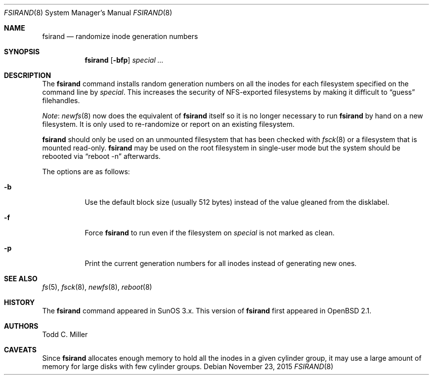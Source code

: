 .\" $OpenBSD: fsirand.8,v 1.31 2015/11/23 19:44:57 mmcc Exp $
.\"
.\" Copyright (c) 1997 Todd C. Miller <Todd.Miller@courtesan.com>
.\"
.\" Permission to use, copy, modify, and distribute this software for any
.\" purpose with or without fee is hereby granted, provided that the above
.\" copyright notice and this permission notice appear in all copies.
.\"
.\" THE SOFTWARE IS PROVIDED "AS IS" AND THE AUTHOR DISCLAIMS ALL WARRANTIES
.\" WITH REGARD TO THIS SOFTWARE INCLUDING ALL IMPLIED WARRANTIES OF
.\" MERCHANTABILITY AND FITNESS. IN NO EVENT SHALL THE AUTHOR BE LIABLE FOR
.\" ANY SPECIAL, DIRECT, INDIRECT, OR CONSEQUENTIAL DAMAGES OR ANY DAMAGES
.\" WHATSOEVER RESULTING FROM LOSS OF USE, DATA OR PROFITS, WHETHER IN AN
.\" ACTION OF CONTRACT, NEGLIGENCE OR OTHER TORTIOUS ACTION, ARISING OUT OF
.\" OR IN CONNECTION WITH THE USE OR PERFORMANCE OF THIS SOFTWARE.
.\"
.Dd $Mdocdate: November 23 2015 $
.Dt FSIRAND 8
.Os
.Sh NAME
.Nm fsirand
.Nd randomize inode generation numbers
.Sh SYNOPSIS
.Nm fsirand
.Op Fl bfp
.Ar special ...
.Sh DESCRIPTION
The
.Nm
command installs random generation numbers on all the inodes for
each filesystem specified on the command line by
.Ar special .
This increases the security of NFS-exported filesystems by making
it difficult to
.Dq guess
filehandles.
.Pp
.Em Note :
.Xr newfs 8
now does the equivalent of
.Nm
itself so it is no longer necessary to
run
.Nm
by hand on a new filesystem.
It is only used to re-randomize or report on an existing filesystem.
.Pp
.Nm
should only be used on an unmounted filesystem that
has been checked with
.Xr fsck 8
or a filesystem that is mounted read-only.
.Nm
may be used on the root filesystem in single-user mode
but the system should be rebooted via
.Dq reboot -n
afterwards.
.Pp
The options are as follows:
.Bl -tag -width Ds
.It Fl b
Use the default block size (usually 512 bytes) instead
of the value gleaned from the disklabel.
.It Fl f
Force
.Nm
to run even if the filesystem on
.Ar special
is not marked as clean.
.It Fl p
Print the current generation numbers for all inodes instead of
generating new ones.
.El
.Sh SEE ALSO
.Xr fs 5 ,
.Xr fsck 8 ,
.Xr newfs 8 ,
.Xr reboot 8
.Sh HISTORY
The
.Nm
command appeared in SunOS 3.x.
This version of
.Nm
first appeared in
.Ox 2.1 .
.Sh AUTHORS
.An Todd C. Miller
.Sh CAVEATS
Since
.Nm
allocates enough memory to hold all the inodes in
a given cylinder group, it may use a large amount
of memory for large disks with few cylinder groups.
